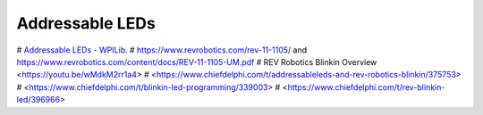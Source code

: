 ====
Addressable LEDs
====

# `Addressable LEDs - WPILib <https://docs.wpilib.org/en/stable/docs/software/hardware-apis/misc/addressable-leds.html>`_.
# https://www.revrobotics.com/rev-11-1105/ and https://www.revrobotics.com/content/docs/REV-11-1105-UM.pdf
# REV Robotics Blinkin Overview <https://youtu.be/wMdkM2rr1a4>
# <https://www.chiefdelphi.com/t/addressableleds-and-rev-robotics-blinkin/375753>
# <https://www.chiefdelphi.com/t/blinkin-led-programming/339003>
# <https://www.chiefdelphi.com/t/rev-blinkin-led/396966>
